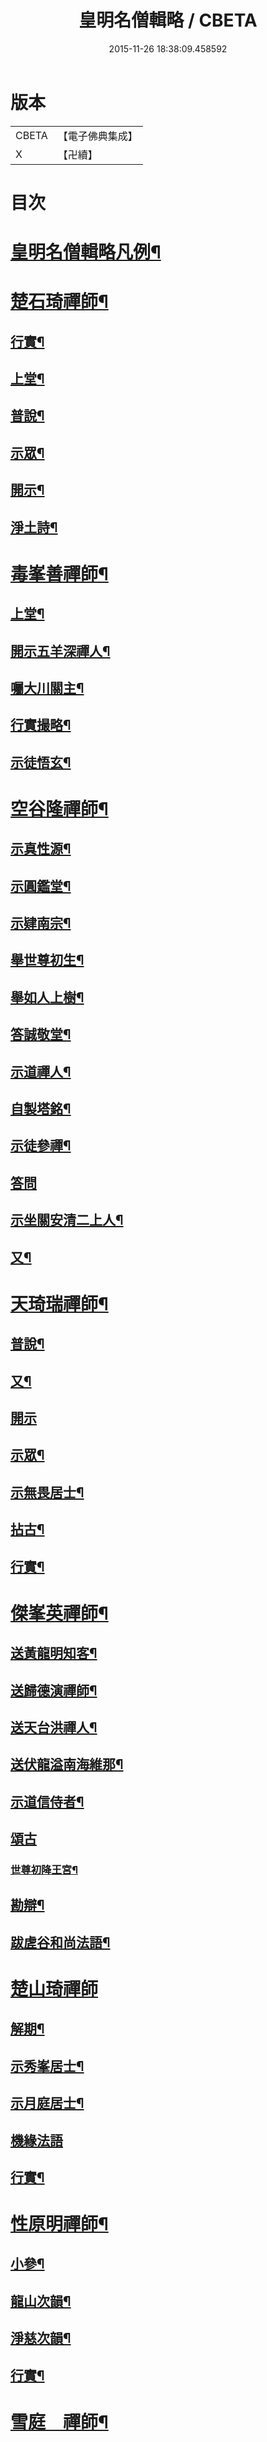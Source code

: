 #+TITLE: 皇明名僧輯略 / CBETA
#+DATE: 2015-11-26 18:38:09.458592
* 版本
 |     CBETA|【電子佛典集成】|
 |         X|【卍續】    |

* 目次
* [[file:KR6q0043_001.txt::001-0358b2][皇明名僧輯略凡例¶]]
* [[file:KR6q0043_001.txt::0358c4][楚石琦禪師¶]]
** [[file:KR6q0043_001.txt::0358c5][行實¶]]
** [[file:KR6q0043_001.txt::0358c13][上堂¶]]
** [[file:KR6q0043_001.txt::0359a7][普說¶]]
** [[file:KR6q0043_001.txt::0359b15][示眾¶]]
** [[file:KR6q0043_001.txt::0360c7][開示¶]]
** [[file:KR6q0043_001.txt::0361a9][淨土詩¶]]
* [[file:KR6q0043_001.txt::0361b20][毒峯善禪師¶]]
** [[file:KR6q0043_001.txt::0361b21][上堂¶]]
** [[file:KR6q0043_001.txt::0361c20][開示五羊深禪人¶]]
** [[file:KR6q0043_001.txt::0362a12][囑大川關主¶]]
** [[file:KR6q0043_001.txt::0362c15][行實撮略¶]]
** [[file:KR6q0043_001.txt::0363a7][示徒悟玄¶]]
* [[file:KR6q0043_001.txt::0363b6][空谷隆禪師¶]]
** [[file:KR6q0043_001.txt::0363b7][示真性源¶]]
** [[file:KR6q0043_001.txt::0363b15][示圓鑑堂¶]]
** [[file:KR6q0043_001.txt::0363c3][示肄南宗¶]]
** [[file:KR6q0043_001.txt::0363c11][舉世尊初生¶]]
** [[file:KR6q0043_001.txt::0363c14][舉如人上樹¶]]
** [[file:KR6q0043_001.txt::0363c17][答誠敬堂¶]]
** [[file:KR6q0043_001.txt::0364a7][示道禪人¶]]
** [[file:KR6q0043_001.txt::0364a19][自製塔銘¶]]
** [[file:KR6q0043_001.txt::0364c7][示徒參禪¶]]
** [[file:KR6q0043_001.txt::0364c24][答問]]
** [[file:KR6q0043_001.txt::0365a22][示坐關安清二上人¶]]
** [[file:KR6q0043_001.txt::0365b22][又¶]]
* [[file:KR6q0043_001.txt::0366a15][天琦瑞禪師¶]]
** [[file:KR6q0043_001.txt::0366a16][普說¶]]
** [[file:KR6q0043_001.txt::0366c5][又¶]]
** [[file:KR6q0043_001.txt::0366c24][開示]]
** [[file:KR6q0043_001.txt::0367a11][示眾¶]]
** [[file:KR6q0043_001.txt::0367b7][示無畏居士¶]]
** [[file:KR6q0043_001.txt::0367b19][拈古¶]]
** [[file:KR6q0043_001.txt::0368b5][行實¶]]
* [[file:KR6q0043_001.txt::0368b21][傑峯英禪師¶]]
** [[file:KR6q0043_001.txt::0368b22][送黃龍明知客¶]]
** [[file:KR6q0043_001.txt::0368c3][送歸德演禪師¶]]
** [[file:KR6q0043_001.txt::0368c9][送天台洪禪人¶]]
** [[file:KR6q0043_001.txt::0368c14][送伏龍溢南海維那¶]]
** [[file:KR6q0043_001.txt::0368c20][示道信侍者¶]]
** [[file:KR6q0043_001.txt::0368c24][頌古]]
*** [[file:KR6q0043_001.txt::0369a2][世尊初降王宮¶]]
** [[file:KR6q0043_001.txt::0369a5][勘辯¶]]
** [[file:KR6q0043_001.txt::0369a15][跋虗谷和尚法語¶]]
* [[file:KR6q0043_001.txt::0369a24][楚山琦禪師]]
** [[file:KR6q0043_001.txt::0369b2][解期¶]]
** [[file:KR6q0043_001.txt::0369c12][示秀峯居士¶]]
** [[file:KR6q0043_001.txt::0370b5][示月庭居士¶]]
** [[file:KR6q0043_001.txt::0370b24][機緣法語]]
** [[file:KR6q0043_001.txt::0371b20][行實¶]]
* [[file:KR6q0043_001.txt::0371c16][性原明禪師¶]]
** [[file:KR6q0043_001.txt::0371c17][小參¶]]
** [[file:KR6q0043_001.txt::0372b5][龍山次韻¶]]
** [[file:KR6q0043_001.txt::0372b17][淨慈次韻¶]]
** [[file:KR6q0043_001.txt::0372b20][行實¶]]
* [[file:KR6q0043_001.txt::0372c5][雪庭　禪師¶]]
** [[file:KR6q0043_001.txt::0372c6][請益¶]]
** [[file:KR6q0043_001.txt::0373a5][拈古¶]]
** [[file:KR6q0043_001.txt::0373a13][行實¶]]
* [[file:KR6q0043_001.txt::0373b10][古音琴禪師¶]]
** [[file:KR6q0043_001.txt::0373b11][開示¶]]
** [[file:KR6q0043_001.txt::0373c6][念佛警䇿¶]]
** [[file:KR6q0043_001.txt::0373c15][開示¶]]
** [[file:KR6q0043_001.txt::0374a4][又¶]]
** [[file:KR6q0043_001.txt::0374b2][行實¶]]
* [[file:KR6q0043_001.txt::0374b5][笑巖寶禪師¶]]
** [[file:KR6q0043_001.txt::0374b6][上堂¶]]
** [[file:KR6q0043_001.txt::0374b23][拈古¶]]
** [[file:KR6q0043_001.txt::0374c5][開示¶]]
** [[file:KR6q0043_001.txt::0375a2][行實¶]]
* [[file:KR6q0043_001.txt::0375a9][附錄¶]]
** [[file:KR6q0043_001.txt::0375a12][古鼎銘禪師¶]]
** [[file:KR6q0043_001.txt::0375a17][雪窗光禪師¶]]
** [[file:KR6q0043_001.txt::0375a22][南堂欲禪師¶]]
** [[file:KR6q0043_001.txt::0375a24][徑山悅空禪師]]
** [[file:KR6q0043_001.txt::0375b9][佛光照禪師¶]]
** [[file:KR6q0043_001.txt::0375b17][璧峯金禪師¶]]
** [[file:KR6q0043_001.txt::0375c2][東溟日禪師¶]]
** [[file:KR6q0043_001.txt::0375c9][孤峯德禪師¶]]
* [[file:KR6q0043_001.txt::0375c17][又附¶]]
** [[file:KR6q0043_001.txt::0375c18][高麗普濟禪師答李相國書¶]]
* 卷
** [[file:KR6q0043_001.txt][皇明名僧輯略 1]]

